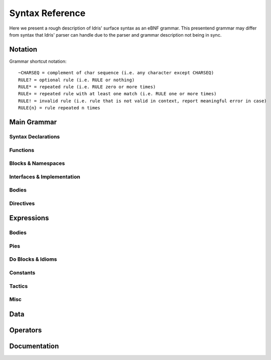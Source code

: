 *****************
Syntax Reference
*****************

Here we present a rough description of Idris' surface syntax as an eBNF grammar.
This presentend grammar may differ from syntax that Idris' parser can handle due to the parser and grammar description not being in sync.

=========
Notation
=========

Grammar shortcut notation::

  ~CHARSEQ = complement of char sequence (i.e. any character except CHARSEQ)
  RULE? = optional rule (i.e. RULE or nothing)
  RULE* = repeated rule (i.e. RULE zero or more times)
  RULE+ = repeated rule with at least one match (i.e. RULE one or more times)
  RULE! = invalid rule (i.e. rule that is not valid in context, report meaningful error in case)
  RULE{n} = rule repeated n times


=============
Main Grammar
=============

.. productionlist::
   ModuleHeader : `DocComment_t`? "module" `Identifier_t` ";"? ;
   Import       : "import" `Identifier_t` ";"? ;
   Prog         : `Decl`* `EOF`;
   Decl         : `DeclP`
                : | `Using`
                : | `Params`
                : | `Mutual`
                : | `Namespace`
                : | `Interface`
                : | `Implementation`
                : | `DSL`
                : | `Directive`
                : | `Provider`
                : | `Transform`
                : | `Import`!
                : | `RunElabDecl` ;
   DeclP : `Fixity`
         : | `FunDecl`
         : | `Data`
         : | `Record`
         : | `SyntaxDecl` ;


--------------------
Syntax Declarations
--------------------

.. productionlist::
   SyntaxDecl : `SyntaxRule` ;
   SyntaxRuleOpts : "term" | "pattern" ;
   SyntaxRule : `SyntaxRuleOpts`? "syntax" `SyntaxSym`+ "=" `TypeExpr` `Terminator`;
   SyntaxSym :   '[' `Name_t` ']'
             : |  '{' `Name_t` '}'
             : |  `Name_t`
             : |  `StringLiteral_t`;
   SyntaxSym :    '[' `Name_t` ']'
             : |  '{' `Name_t` '}'
             : |  `Name_t`
             : |  `StringLiteral_t`;

----------
Functions
----------

.. productionlist::
   FunDecl : `FunDeclP`;
   FunDeclP : `DocComment_t`? `FnOpts`* `Accessibility`? `FnOpts`* `FnName` `TypeSig` `Terminator`
            : | `Postulate`
            : | `Pattern`
            : | `CAF` ;
   FnOpts : `FnOpt`* `Accessibility` `FnOpt`* ;
   FnOpt :   'total'
         : | 'partial'
         : | 'covering'
         : | 'implicit'
         : | '%' 'no_implicit'
         : | '%' 'assert_total'
         : | '%' 'error_handler'
         : | '%' 'reflection'
         : | '%' 'specialise' '[' `NameTimesList`? ']' ;
   NameTimes : `FnName` `Natural`?;
   NameTimesList : `NameTimes` | `NameTimes` ',' `NameTimesList` ;
   Postulate : `DocComment_t`? 'postulate' `FnOpts`* `Accesibility`? `FnOpts`* `FnName` `TypeSig` `Terminator` ;

--------------------
Blocks & Namespaces
--------------------

.. productionlist::
  Using : 'using' '(' `UsingDeclList` ')' `OpenBlock` `Decl`* `CloseBlock` ;
  UsingDeclList : `UsingDeclListP` | `NameList TypeSig`;
  UsingDeclListP : `UsingDecl` | `UsingDecl` ',' `UsingDeclListP` ;
  NameList : `Name` | `Name` ',' `NameList` ;
  UsingDecl : `FnName` `TypeSig` | `FnName` `FnName`+ ;
  Params : 'parameters' '(' `TypeDeclList` ')' `OpenBlock` `Decl`* `CloseBlock`;
  Mutual : 'mutual' `OpenBlock` `Decl`* `CloseBlock` ;
  Namespace : 'namespace' `identifier` `OpenBlock` `Decl`+ `CloseBlock` ;

----------------------------
Interfaces & Implementation
----------------------------

.. productionlist::
  ImplementationBlock : 'where' `OpenBlock` `FnDecl`* `CloseBlock` ;
  MethodOrImplementation : `FnDecl` | `Implementation`;
  InterfaceBlock : 'where' `OpenBlock` `Constructor`? `MethodOrImplementation`* `CloseBlock` ;
  InterfaceArgument : `Name` | '(' `Name` ':' `Expr` ')';
  Interface ::= `DocComment_t`? `Accessibility`? 'interface' `ConstraintList`? `Name` `InterfaceArgument`* `InterfaceBlock`?;
  Implementation : `DocComment_t`? 'implementation' `ImplementationName`? `ConstraintList`? `Name` `SimpleExpr`* `ImplementationBlock`? ;
  ImplementationName : '[' `Name` ']';


-------
Bodies
-------

.. productionlist::
  Pattern : `Clause`;
  CAF : 'let' `FnName` '=' `Expr` `Terminator`;
  ArgExpr : `HSimpleExpr` | "In Pattern External (User-defined) Expression";
  RHS :    '='             `Expr`
      : | '?='  `RHSName`? `Expr`
      : |  `Impossible` ;
  RHSName : '{' `FnName` '}' ;
  RHSOrWithBlock : `RHS` `WhereOrTerminator`
                 : | 'with' `SimpleExpr` `OpenBlock` `FnDecl`+ `CloseBlock`;
  Clause :   `WExpr`+ `RHSOrWithBlock`
         : | `SimpleExpr` '<=='  `FnName` `RHS` `WhereOrTerminator`
         : | `ArgExpr` `Operator` `ArgExpr` `WExpr`* `RHSOrWithBlock` {- Except "=" and "?=" operators to avoid ambiguity -}
         : | `FnName` `ConstraintArg`* `ImplicitOrArgExpr`*    `WExpr`* `RHSOrWithBlock`;
  ImplicitOrArgExpr ::= `ImplicitArg` | `ArgExpr`;
  WhereOrTerminator ::= `WhereBlock` | `Terminator`;
  WExpr ::= '|' `Expr`';
  WhereBlock : 'where' `OpenBlock` `Decl`+ `CloseBlock`;

----------
Directives
----------

.. productionlist::
  Codegen: 'C'
         : | 'Java'
         : | 'JavaScript'
         : | 'Node'
         : | 'LLVM'
         : | 'Bytecode' ;
  StringList : `String` | `String` ',' `StringList` ;
  Directive : '%' `DirectiveP`;
  DirectiveP :   'lib'            `CodeGen` `String_t`
             : | 'link'           `CodeGen` `String_t`
             : | 'flag'           `CodeGen` `String_t`
             : | 'include'        `CodeGen` `String_t`
             : | 'hide'           `Name`
             : | 'freeze'         `Name`
             : | 'thaw'           `Name`
             : | 'access'         `Accessibility`
             : | 'default'        `Totality`
             : | 'logging'        `Natural`
             : | 'dynamic'        `StringList`
             : | 'name'           `Name` `NameList`
             : | 'error_handlers' `Name` `NameList`
             : | 'language'       'TypeProviders'
             : | 'language'       'ErrorReflection'
             : | 'deprecated' `Name` `String`
             : | 'fragile'    `Name` `Reason` ;
  LangExt :   "TypeProviders"
          : | "ErrorReflection"
          : | "UniquenessTypes"
          : | "LinearTypes"
          : | "DSLNotation"
          : | "ElabReflection"
          : | "FirstClassReflection" ;
  Totality : 'partial' | 'total' | 'covering'
  Provider : `DocComment_t`? '%' 'provide' `Provider_What`? '(' `FnName` `TypeSig` ')' 'with' `Expr`;
  ProviderWhat : 'proof' | 'term' | 'type' | 'postulate'
  Transform : '%' 'transform' `Expr` '==>' `Expr`;
  RunElabDecl : '%' 'runElab' `Expr`;


===========
Expressions
===========

.. productionlist::
  FullExpr : `Expr` `EOF_t` ;
  Expr     : `Pi` ;
  OpExpr   : "Expression Parser with Operators based on ExprP" ;
  ExprP    : "External (User-defined) Syntax" |  `InternalExpr` ;
  InternalExpr : `UnifyLog`
               : | `RecordType`
               : | `SimpleExpr`
               : | `Lambda`
               : | `QuoteGoal`
               : | `Let`
               : | `If`
               : | `RewriteTerm`
               : | `CaseExpr`
               : | `DoBlock`
               : | `App` ;

-------
Bodies
-------

.. productionlist::
  Impossible : `impossible` ;
  CaseExpr : "case" `Expr` "of" `OpenBlock` `CaseOption`+ `CloseBlock` ;
  CaseOption : `Expr` (`Impossible` | "=>" `Expr`) `Terminator` ;
  ProofExpr : "proof" `OpenBlock` `Tactic'`* `CloseBlock` ;
  TacticsExpr : "tactics" `OpenBlock` `Tactic'`* `CloseBlock` ;
  SimpleExpr : "External (User-defined) Simple Expression"
             : | "?" `Name`
             : | "%" "implementation"
             : | "Refl" ("{" `Expr` "}")?
             : | `ProofExpr`
             : | `TacticsExpr`
             : | `FnName`
             : | `Idiom`
             : | `List`
             : | `Alt`
             : | `Bracketed`
             : | `Constant`
             : | `Type`
             : | "Void"
             : | `Quasiquote`
             : | `NameQuote`
             : | `Unquote`
             : | "_" ;
  Bracketed : "(" `BracketedP` ;
  BracketedP : ")"
             : | `Expr` ")"
             : | `ExprList` ")"
             : | `DependentPair` ")"
             : | `Operator` `Expr` ")"
             : | `Expr` `Operator` ")" ;
  Alt : "(|" `Expr_List` "|)" ;
  Expr_List : `Expr'` | `Expr'` "," `Expr_List` ;
  HSimpleExpr : "." `SimpleExpr` | `SimpleExpr` ;
  UnifyLog : "%" "unifyLog" `SimpleExpr` ;
  RunTactics : "%" "runElab" `SimpleExpr` ;
  Disamb : "with" `NameList` `Expr` ;
  NoImplicits : "%" "noImplicits" `SimpleExpr` ;
  App : "mkForeign" `Arg` `Arg`*
      : | `MatchApp`
      : | `SimpleExpr` `Arg`* ;
  MatchApp : `SimpleExpr` "<==" `FnName` ;
  Arg :` ImplicitArg` | `ConstraintArg` | `SimpleExpr` ;
  ImplicitArg : "{" `Name` ("=" `Expr`)? "}" ;
  ConstraintArg : "@{" `Expr` "}" ;
  Quasiquote : "`(" `Expr` ")" ;
  Unquote : "," `Expr` ;
  RecordType : "record" "{" `FieldTypeList` "}" ;
  FieldTypeList : `FieldType` | `FieldType` "," `FieldTypeList` ;
  FieldType : `FnName` "=" `Expr` ;
  TypeSig : ":" `Expr` ;
  TypeExpr : `ConstraintList`? `Expr` ;
  Lambda : "\\" `TypeOptDeclList` `LambdaTail`
         : | "\\" `SimpleExprList`  `LambdaTail` ;
  SimpleExprList : `SimpleExpr` | `SimpleExpr` "," `SimpleExprList` ;
  LambdaTail : `Impossible` | "=>" `Expr` ;
  RewriteTerm : "rewrite" `Expr` ("==>" `Expr`)? "in" `Expr` ;
  RigCount: "1" : "0" ;
  Let : "let" `Name` `TypeSig`"? "=" `Expr`  "in" `Expr`
      : | "let" `Expr'`            "=" `Expr'` "in" `Expr` ;
  TypeSig' : ":" `Expr'` ;
  If : "if" `Expr` "then" `Expr` "else" `Expr` ;
  QuoteGoal : "quoteGoal" `Name` "by" `Expr` "in" `Expr` ;

----
Pies
----

.. productionlist::
  Pi : `PiOpts` `Static`? `PiP` ;
  PiP : `OpExpr` ("->" `Pi`)?
      : | "(" `TypeDeclList`           ")"            "->" `Pi`
      : | "{" `TypeDeclList`           "}"            "->" `Pi`
      : | "{" "auto"    `TypeDeclList` "}"            "->" `Pi`
      : | "{" "default" `SimpleExpr` `TypeDeclList` "}" "->" `Pi` ;
  PiOpts : "."? ;
  ConstraintList : "(" `Expr_List` ")" "=>"
                 : | `Expr`              "=>" ;
  TypeDeclList : `FunctionSignatureList`
               : | `NameList` `TypeSig` ;
  FunctionSignatureList : `Name` `TypeSig`
                        : | `Name` `TypeSig` "," `FunctionSignatureList` ;
  TypeOptDeclList : `NameOrPlaceholder` `TypeSig`?
                  : | `NameOrPlaceholder` `TypeSig`? "," `TypeOptDeclList` ;
  NameOrPlaceHolder : `Name` : "_" ;
  ListExpr : "[" "]" | "[" `Expr` "|" `DoList` "]" | "[" `ExprList` "]" ;
  ExprList : `Expr` | `Expr` "," `ExprList` ;


-------------------
Do Blocks & Idioms
-------------------

.. productionlist::
  DoList : `Do` : `Do` "," `DoList` ;
  Do' : `Do` `KeepTerminator` ;
  DoBlock : "do" `OpenBlock` `Do'`+ `CloseBlock` ;
  Do : "let" `Name`  `TypeSig`"?      "=" `Expr`
     : | "let" `Expr'`                  "=" `Expr`
     : | "rewrite" `Expr`
     : | `Name`  "<-" `Expr`
     : | `Expr'` "<-" `Expr`
     : | `Expr` ;
  Idiom : "[|" `Expr` "|]" ;


----------
Constants
----------

.. productionlist::
  Constant : | "Integer"
           : | "Int"
           : | "Char"
           : | "Double"
           : | "String"
           : | "Bits8"
           : | "Bits16"
           : | "Bits32"
           : | "Bits64"
           : | `Float_t`
           : | `Natural_t`
           : | `VerbatimString_t`
           : | `String_t`
           : | `Char_t` ;
  VerbatimString_t : "\"\"\"" ~"\"\"\"" "\""* "\"\"\"" ;

-------
Tactics
-------

.. productionlist::
  Tactic : "intro" `NameList`?
         : |  "intros"
         : |  "refine"      `Name` `Imp`+
         : |  "mrefine"     `Name`
         : |  "rewrite"     `Expr`
         : |  "induction"   `Expr`
         : |  "equiv"       `Expr`
         : |  "let"         `Name` ":" `Expr'` "=" `Expr`
         : |  "let"         `Name`            "=" `Expr`
         : |  "focus"       `Name`
         : |  "exact"       `Expr`
         : |  "applyTactic" `Expr`
         : |  "reflect"     `Expr`
         : |  "fill"        `Expr`
         : |  "try"         `Tactic` "|" `Tactic`
         : |  "{" `TacticSeq` "}"
         : |  "compute"
         : |  "trivial"
         : |  "solve"
         : |  "attack"
         : |  "state"
         : |  "term"
         : |  "undo"
         : |  "qed"
         : |  "abandon"
         : |  ":" "q" ;
  TacticSeq : `Tactic` ";" `Tactic` | `Tactic` ";" `TacticSeq` ;

----
Misc
----

.. productionlist::
  Imp : "?" | "_" ;
  Static : "%static" ;

=====
Data
=====

.. productionlist::
  Record : `DocComment` `Accessibility`? "record" `FnName` `TypeSig` "where" `OpenBlock` `Constructor` `KeepTerminator` `CloseBlock`;
  DataI : "data" | "codata";
  Data : `DocComment`? `Accessibility`? `DataI` `FnName` `TypeSig` `ExplicitTypeDataRest`?
       : `DocComment`? `Accessibility`? `DataI` `FnName` `Name`* `DataRest`? ;
  Constructor': `Constructor` `KeepTerminator` ;
  ExplicitTypeDataRest : "where" `OpenBlock` `Constructor'`* `CloseBlock`;
  DataRest : "=" `SimpleConstructorList` `Terminator` | "where"!;
  SimpleConstructorList : `SimpleConstructor` | `SimpleConstructor` "|" `SimpleConstructorList`;
  Constructor : `DocComment`? `FnName` `TypeSig`;
  SimpleConstructor : `FnName` `SimpleExpr`* `DocComment`?;
  DSL : "dsl" `FnName` `OpenBlock` `Overload'`+ `CloseBlock`;
  OverloadIdentifier : "let" | `Identifier`;
  Overload : `OverloadIdentifier` "=" `Expr`;


=========
Operators
=========

.. productionlist::
  BacktickOperator: `Name` ;
  OperatorName: `SymbolicOperator` : `BacktickOperator` ;
  OperatorFront: "(" "=" ")" | (`Identifier_t` ".")? "(" `Operator_t` ")" ;
  FnName: `Name` | `OperatorFront`;
  Fixity: `FixityType` `Natural_t` `OperatorList` `Terminator`;
  FixityType: "infixl" | "infixr" | "infix" | "prefix";


==============
Documentation
==============

.. productionlist::
  SingleLineComment_t: "--" ~`EOL_t`* `EOL_t` ;
  MultiLineComment_t: "{" ..  "}" | "{ -" `InCommentChars_t` ;
  InCommentChars_t : "- }" | `MultiLineComment_t` `InCommentChars_t` | ~"- }"+ `InCommentChars_t`;
  DocComment_t : `DocCommentLine` (`ArgCommentLine` `DocCommentLine`*)* ;
  DocCommentLine : "|||" ~`EOL_t`* `EOL_t` ;
  ArgCommentLine : "|||" "@" ~`EOL_t`* `EOL_t` ;
